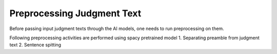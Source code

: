 Preprocessing Judgment Text
===========================
Before passing input judgment texts through the AI models, one needs to run preprocessing on them.

Following preprocessing activities are performed using spacy pretrained model
1. Separating preamble from judgment text
2. Sentence spitting
